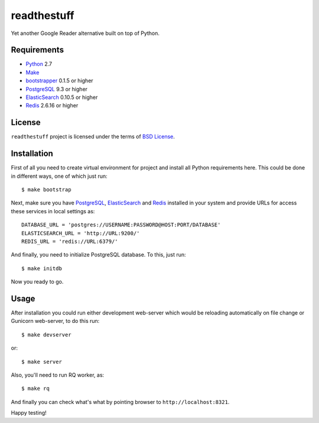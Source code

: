 ============
readthestuff
============

Yet another Google Reader alternative built on top of Python.

Requirements
============

* `Python <http://www.python.org/>`_ 2.7
* `Make <http://www.gnu.org/software/make>`_
* `bootstrapper <http://pypi.python.org/pypi/bootstrapper>`_ 0.1.5 or higher
* `PostgreSQL <http://www.postgresql.org/>`_ 9.3 or higher
* `ElasticSearch <http://elasticsearch.org/>`_ 0.10.5 or higher
* `Redis <http://redis.io/>`_ 2.6.16 or higher

License
=======

``readthestuff`` project is licensed under the terms of `BSD License
<https://github.com/playpauseandstop/readthestuff/blob/LICENSE>`_.

Installation
============

First of all you need to create virtual environment for project and install
all Python requirements here. This could be done in different ways, one of
which just run::

    $ make bootstrap

Next, make sure you have `PostgreSQL`_, `ElasticSearch`_ and `Redis`_ installed
in your system and provide URLs for access these services in local settings
as::

    DATABASE_URL = 'postgres://USERNAME:PASSWORD@HOST:PORT/DATABASE'
    ELASTICSEARCH_URL = 'http://URL:9200/'
    REDIS_URL = 'redis://URL:6379/'

And finally, you need to initialize PostgreSQL database. To this, just run::

    $ make initdb

Now you ready to go.

Usage
=====

After installation you could run either development web-server which would be
reloading automatically on file change or Gunicorn web-server, to do this run::

    $ make devserver

or::

    $ make server

Also, you'll need to run RQ worker, as::

    $ make rq

And finally you can check what's what by pointing browser to
``http://localhost:8321``.

Happy testing!
